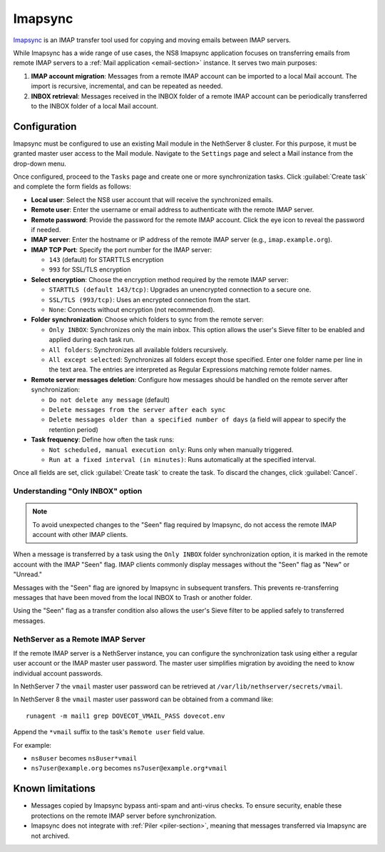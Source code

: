.. _imapsync-section:

========
Imapsync
========

Imapsync_ is an IMAP transfer tool used for copying and moving emails
between IMAP servers.

.. _Imapsync: https://imapsync.lamiral.info/

While Imapsync has a wide range of use cases, the NS8 Imapsync application
focuses on transferring emails from remote IMAP servers to a :ref:`Mail
application <email-section>` instance. It serves two main purposes:

1. **IMAP account migration**: Messages from a remote IMAP account can be
   imported to a local Mail account. The import is recursive, incremental,
   and can be repeated as needed.

2. **INBOX retrieval**: Messages received in the INBOX folder of a remote
   IMAP account can be periodically transferred to the INBOX folder of a
   local Mail account.

Configuration
=============

Imapsync must be configured to use an existing Mail module in the
NethServer 8 cluster. For this purpose, it must be granted master user
access to the Mail module. Navigate to the ``Settings`` page and select a
Mail instance from the drop-down menu.

Once configured, proceed to the ``Tasks`` page and create one or more
synchronization tasks. Click :guilabel:`Create task` and complete the form
fields as follows:

- **Local user**: Select the NS8 user account that will receive the
  synchronized emails.

- **Remote user**: Enter the username or email address to authenticate
  with the remote IMAP server.

- **Remote password**: Provide the password for the remote IMAP account.
  Click the eye icon to reveal the password if needed.

- **IMAP server**: Enter the hostname or IP address of the remote IMAP
  server (e.g., ``imap.example.org``).

- **IMAP TCP Port**: Specify the port number for the IMAP server:

  - ``143`` (default) for STARTTLS encryption

  - ``993`` for SSL/TLS encryption

- **Select encryption**: Choose the encryption method required by the
  remote IMAP server:

  - ``STARTTLS (default 143/tcp)``: Upgrades an unencrypted connection to
    a secure one.

  - ``SSL/TLS (993/tcp)``: Uses an encrypted connection from the start.

  - ``None``: Connects without encryption (not recommended).

- **Folder synchronization**: Choose which folders to sync from the remote
  server:

  - ``Only INBOX``: Synchronizes only the main inbox. This option allows
    the user's Sieve filter to be enabled and applied during each task
    run.

  - ``All folders``: Synchronizes all available folders recursively.

  - ``All except selected``: Synchronizes all folders except those
    specified. Enter one folder name per line in the text area. The
    entries are interpreted as Regular Expressions matching remote folder
    names.

- **Remote server messages deletion**: Configure how messages should be
  handled on the remote server after synchronization:

  - ``Do not delete any message`` (default)

  - ``Delete messages from the server after each sync``

  - ``Delete messages older than a specified number of days`` (a field
    will appear to specify the retention period)

- **Task frequency**: Define how often the task runs:

  - ``Not scheduled, manual execution only``: Runs only when manually
    triggered.

  - ``Run at a fixed interval (in minutes)``: Runs automatically at the
    specified interval.

Once all fields are set, click :guilabel:`Create task` to create the task.
To discard the changes, click :guilabel:`Cancel`.

Understanding "Only INBOX" option
---------------------------------

.. note::

  To avoid unexpected changes to the "Seen" flag required by Imapsync, do
  not access the remote IMAP account with other IMAP clients.

When a message is transferred by a task using the ``Only INBOX`` folder
synchronization option, it is marked in the remote account with the IMAP
"Seen" flag. IMAP clients commonly display messages without the "Seen"
flag as "New" or "Unread."

Messages with the "Seen" flag are ignored by Imapsync in subsequent
transfers. This prevents re-transferring messages that have been moved
from the local INBOX to Trash or another folder.

Using the "Seen" flag as a transfer condition also allows the user's Sieve
filter to be applied safely to transferred messages.

NethServer as a Remote IMAP Server
----------------------------------

If the remote IMAP server is a NethServer instance, you can configure the
synchronization task using either a regular user account or the IMAP master
user password. The master user simplifies migration by avoiding the need
to know individual account passwords.

In NethServer 7 the ``vmail`` master user password can be retrieved at
``/var/lib/nethserver/secrets/vmail``.

In NethServer 8 the ``vmail`` master user password can be obtained from a
command like: ::

  runagent -m mail1 grep DOVECOT_VMAIL_PASS dovecot.env

Append the ``*vmail`` suffix to the task's ``Remote user`` field value.

For example:

- ``ns8user`` becomes ``ns8user*vmail``

- ``ns7user@example.org`` becomes ``ns7user@example.org*vmail``


Known limitations
=================

- Messages copied by Imapsync bypass anti-spam and anti-virus checks.
  To ensure security, enable these protections on the remote IMAP server
  before synchronization.

- Imapsync does not integrate with :ref:`Piler <piler-section>`, meaning
  that messages transferred via Imapsync are not archived.
